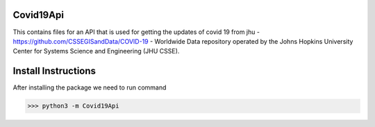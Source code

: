 Covid19Api
==========

This contains files for an API that is used for getting the updates of covid 19 from jhu - https://github.com/CSSEGISandData/COVID-19 - Worldwide Data repository operated by the Johns Hopkins University Center for Systems Science and Engineering (JHU CSSE).

Install Instructions
=====================

After installing the package we need to run command 

>>> python3 -m Covid19Api